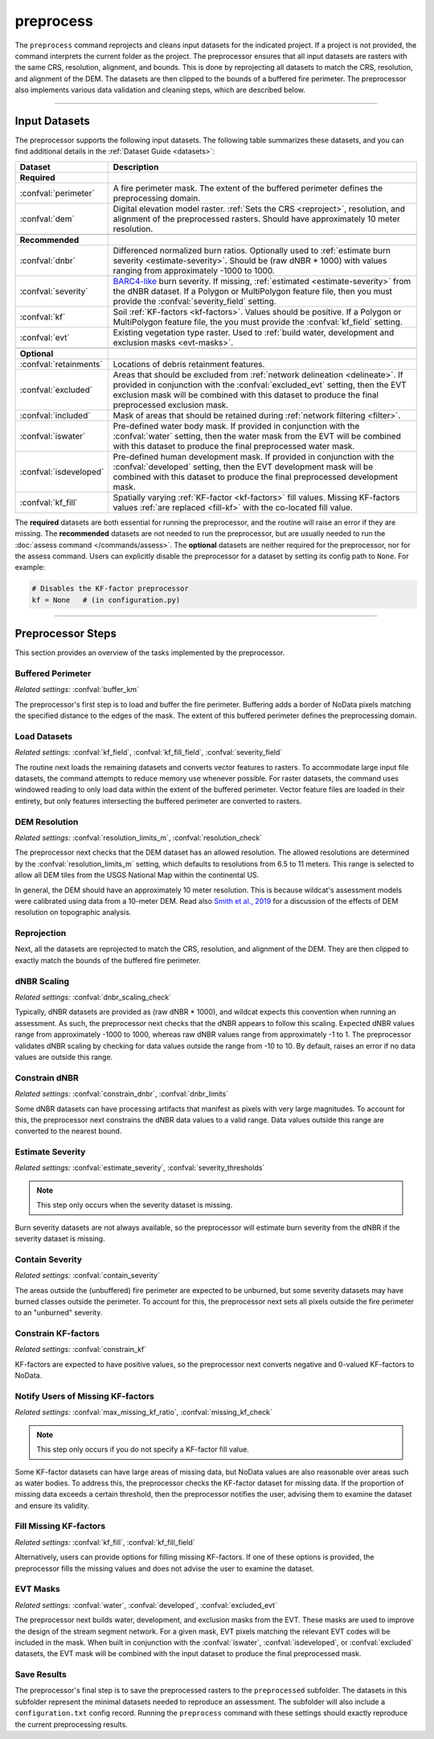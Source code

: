 preprocess
==========

.. tab-set::

    .. tab-item:: CLI

        .. code:: bash

            wildcat preprocess project

    .. tab-item:: Python

        .. code:: python

            from wildcat import preprocess
            preprocess(project)


The ``preprocess`` command reprojects and cleans input datasets for the indicated project. If a project is not provided, the command interprets the current folder as the project. The preprocessor ensures that all input datasets are rasters with the same CRS, resolution, alignment, and bounds. This is done by reprojecting all datasets to match the CRS, resolution, and alignment of the DEM. The datasets are then clipped to the bounds of a buffered fire perimeter. The preprocessor also implements various data validation and cleaning steps, which are described below.

----

.. _inputs:

Input Datasets
--------------

The preprocessor supports the following input datasets. The following table summarizes these datasets, and you can find additional details in the :ref:`Dataset Guide <datasets>`:

.. list-table::
    :header-rows: 1

    * - Dataset
      - Description
    * - **Required**
      - 
    * - :confval:`perimeter`
      - A fire perimeter mask. The extent of the buffered perimeter defines the preprocessing domain.
    * - :confval:`dem`
      - Digital elevation model raster. :ref:`Sets the CRS <reproject>`, resolution, and alignment of the preprocessed rasters. Should have approximately 10 meter resolution.
    * - 
      -
    * - **Recommended**
      - 
    * - :confval:`dnbr`
      - Differenced normalized burn ratios. Optionally used to :ref:`estimate burn severity <estimate-severity>`. Should be (raw dNBR * 1000) with values ranging from approximately -1000 to 1000.
    * - :confval:`severity`
      - `BARC4-like <https://burnseverity.cr.usgs.gov/baer/faqs>`_ burn severity. If missing, :ref:`estimated <estimate-severity>` from the dNBR dataset. If a Polygon or MultiPolygon feature file, then you must provide the :confval:`severity_field` setting.
    * - :confval:`kf`
      - Soil :ref:`KF-factors <kf-factors>`. Values should be positive. If a Polygon or MultiPolygon feature file, the you must provide the :confval:`kf_field` setting.
    * - :confval:`evt`
      - Existing vegetation type raster. Used to :ref:`build water, development and exclusion masks <evt-masks>`.
    * - 
      - 
    * - **Optional**
      - 
    * - :confval:`retainments`
      - Locations of debris retainment features.
    * - :confval:`excluded`
      - Areas that should be excluded from :ref:`network delineation <delineate>`. If provided in conjunction with the :confval:`excluded_evt` setting, then the EVT exclusion mask will be combined with this dataset to produce the final preprocessed exclusion mask.
    * - :confval:`included`
      - Mask of areas that should be retained during :ref:`network filtering <filter>`.
    * - :confval:`iswater`
      - Pre-defined water body mask. If provided in conjunction with the :confval:`water` setting, then the water mask from the EVT will be combined with this dataset to produce the final preprocessed water mask.
    * - :confval:`isdeveloped`
      - Pre-defined human development mask. If provided in conjunction with the :confval:`developed` setting, then the EVT development mask will be combined with this dataset to produce the final preprocessed development mask.
    * - :confval:`kf_fill`
      - Spatially varying :ref:`KF-factor <kf-factors>` fill values. Missing KF-factors values :ref:`are replaced <fill-kf>` with the co-located fill value.

The **required** datasets are both essential for running the preprocessor, and the routine will raise an error if they are missing. The **recommended** datasets are not needed to run the preprocessor, but are usually needed to run the :doc:`assess command </commands/assess>`. The **optional** datasets are neither required for the preprocessor, nor for the assess command. Users can explicitly disable the preprocessor for a dataset by setting its config path to ``None``. For example:

.. code:: python

    # Disables the KF-factor preprocessor
    kf = None   # (in configuration.py)


----

Preprocessor Steps
------------------
This section provides an overview of the tasks implemented by the preprocessor.


.. _buffer-perimeter:

Buffered Perimeter
++++++++++++++++++
*Related settings:* :confval:`buffer_km`

The preprocessor's first step is to load and buffer the fire perimeter. Buffering adds a border of NoData pixels matching the specified distance to the edges of the mask. The extent of this buffered perimeter defines the preprocessing domain.



.. _load:

Load Datasets
+++++++++++++
*Related settings:* :confval:`kf_field`, :confval:`kf_fill_field`, :confval:`severity_field`

The routine next loads the remaining datasets and converts vector features to rasters. To accommodate large input file datasets, the command attempts to reduce memory use whenever possible. For raster datasets, the command uses windowed reading to only load data within the extent of the buffered perimeter. Vector feature files are loaded in their entirety, but only features intersecting the buffered perimeter are converted to rasters.



.. _resolution-check:

DEM Resolution
++++++++++++++
*Related settings:* :confval:`resolution_limits_m`, :confval:`resolution_check`

The preprocessor next checks that the DEM dataset has an allowed resolution. The allowed resolutions are determined by the :confval:`resolution_limits_m` setting, which defaults to resolutions from 6.5 to 11 meters. This range is selected to allow all DEM tiles from the USGS National Map within the continental US.

In general, the DEM should have an approximately 10 meter resolution. This is because wildcat's assessment models were calibrated using data from a 10-meter DEM. Read also `Smith et al., 2019 <https://esurf.copernicus.org/articles/7/475/2019/>`_ for a discussion of the effects of DEM resolution on topographic analysis.



.. _reproject:

Reprojection
++++++++++++
Next, all the datasets are reprojected to match the CRS, resolution, and alignment of the DEM. They are then clipped to exactly match the bounds of the buffered fire perimeter.


.. _dnbr-scaling:

dNBR Scaling
++++++++++++
*Related settings:* :confval:`dnbr_scaling_check`

Typically, dNBR datasets are provided as (raw dNBR * 1000), and wildcat expects this convention when running an assessment. As such, the preprocessor next checks that the dNBR appears to follow this scaling. Expected dNBR values range from approximately -1000 to 1000, whereas raw dNBR values range from approximately -1 to 1. The preprocessor validates dNBR scaling by checking for data values outside the range from -10 to 10. By default, raises an error if no data values are outside this range.



.. _constrain-dnbr:

Constrain dNBR
++++++++++++++
*Related settings:* :confval:`constrain_dnbr`, :confval:`dnbr_limits`

Some dNBR datasets can have processing artifacts that manifest as pixels with very large magnitudes. To account for this, the preprocessor next constrains the dNBR data values to a valid range. Data values outside this range are converted to the nearest bound.



.. _estimate-severity:

Estimate Severity
+++++++++++++++++
*Related settings:* :confval:`estimate_severity`, :confval:`severity_thresholds`

.. note::

    This step only occurs when the severity dataset is missing.

Burn severity datasets are not always available, so the preprocessor will estimate burn severity from the dNBR if the severity dataset is missing.



.. _contain-severity:

Contain Severity
++++++++++++++++
*Related settings:* :confval:`contain_severity`

The areas outside the (unbuffered) fire perimeter are expected to be unburned, but some severity datasets may have burned classes outside the perimeter. To account for this, the preprocessor next sets all pixels outside the fire perimeter to an "unburned" severity.



.. _constrain-kf:

Constrain KF-factors
++++++++++++++++++++
*Related settings:* :confval:`constrain_kf`

KF-factors are expected to have positive values, so the preprocessor next converts negative and 0-valued KF-factors to NoData.



.. _missing-kf:

Notify Users of Missing KF-factors
++++++++++++++++++++++++++++++++++
*Related settings:* :confval:`max_missing_kf_ratio`, :confval:`missing_kf_check`

.. note::

    This step only occurs if you do not specify a KF-factor fill value.

Some KF-factor datasets can have large areas of missing data, but NoData values are also reasonable over areas such as water bodies. To address this, the preprocessor checks the KF-factor dataset for missing data. If the proportion of missing data exceeds a certain threshold, then the preprocessor notifies the user, advising them to examine the dataset and ensure its validity.



.. _fill-kf:

Fill Missing KF-factors
+++++++++++++++++++++++
*Related settings:* :confval:`kf_fill`, :confval:`kf_fill_field`

Alternatively, users can provide options for filling missing KF-factors. If one of these options is provided, the preprocessor fills the missing values and does not advise the user to examine the dataset.



.. _evt-masks:

EVT Masks
+++++++++
*Related settings:* :confval:`water`, :confval:`developed`, :confval:`excluded_evt`

The preprocessor next builds water, development, and exclusion masks from the EVT. These masks are used to improve the design of the stream segment network. For a given mask, EVT pixels matching the relevant EVT codes will be included in the mask. When built in conjunction with the :confval:`iswater`, :confval:`isdeveloped`, or :confval:`excluded` datasets, the EVT mask will be combined with the input dataset to produce the final preprocessed mask.



Save Results
++++++++++++
The preprocessor's final step is to save the preprocessed rasters to the ``preprocessed`` subfolder. The datasets in this subfolder represent the minimal datasets needed to reproduce an assessment. The subfolder will also include a ``configuration.txt`` config record. Running the ``preprocess`` command with these settings should exactly reproduce the current preprocessing results.

